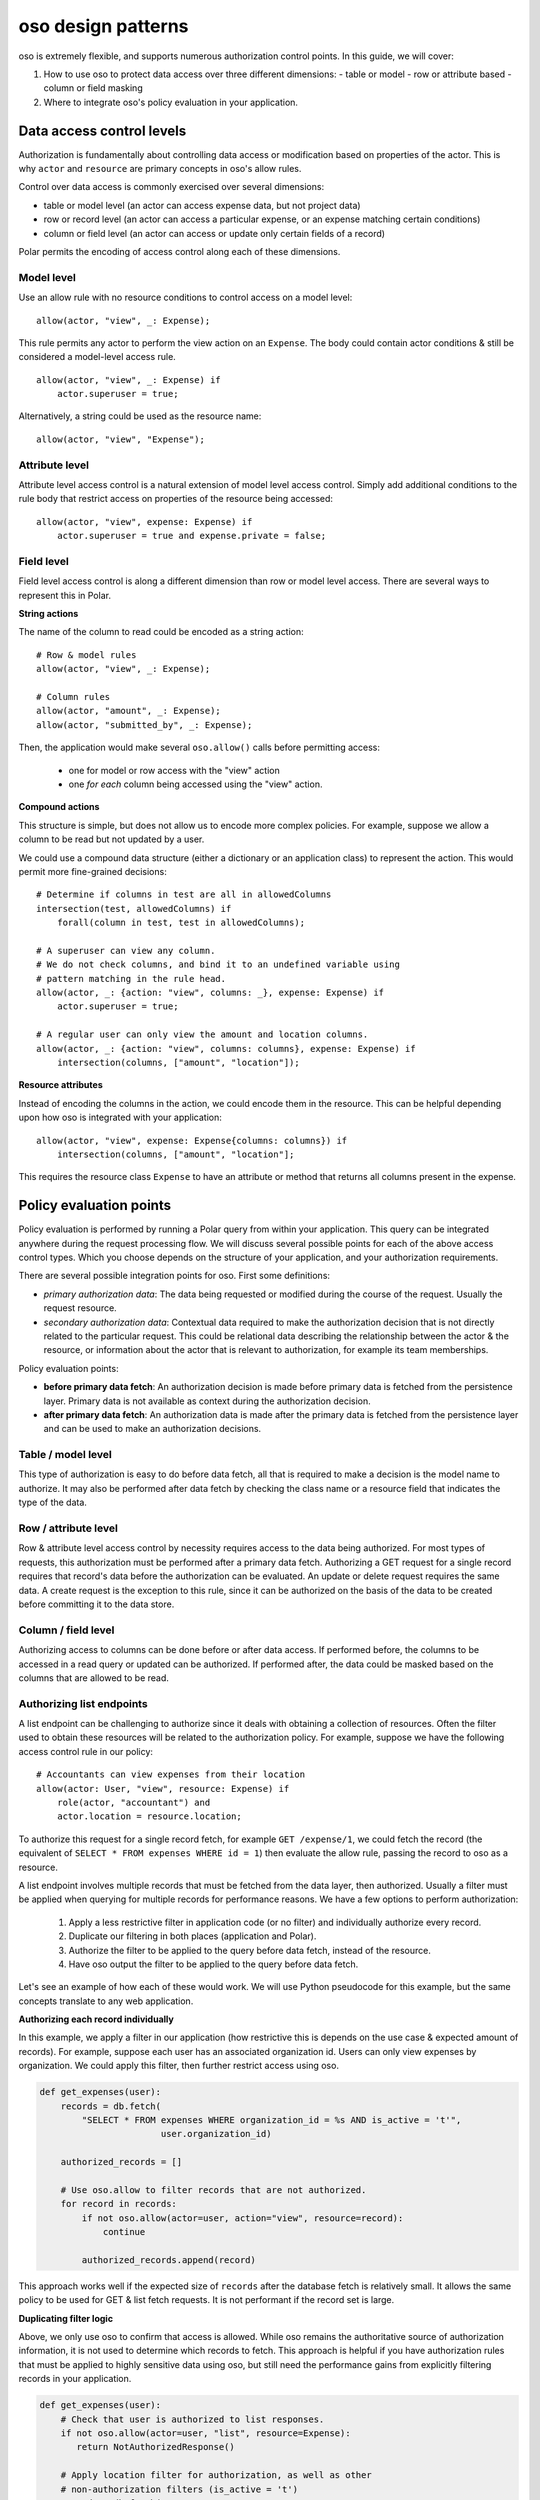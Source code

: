 ===================
oso design patterns
===================

.. highlight:: polar

oso is extremely flexible, and supports numerous authorization control points.  In this guide, we
will cover:

1. How to use oso to protect data access over three different dimensions:
   - table or model
   - row or attribute based
   - column or field masking
2. Where to integrate oso's policy evaluation in your application.


Data access control levels
==========================

Authorization is fundamentally about controlling data access or modification
based on properties of the actor. This is why ``actor`` and ``resource`` are
primary concepts in oso's allow rules.

Control over data access is commonly exercised over several dimensions:

- table or model level (an actor can access expense data, but not project data)
- row or record level (an actor can access a particular expense, or an expense
  matching certain conditions)
- column or field level (an actor can access or update only certain fields of a
  record)

Polar permits the encoding of access control along each of these dimensions.

Model level
-----------

Use an allow rule with no resource conditions to control access on a model level::

    allow(actor, "view", _: Expense);

This rule permits any actor to perform the view action on an ``Expense``. The
body could contain actor conditions & still be considered a model-level access
rule.

::

    allow(actor, "view", _: Expense) if
        actor.superuser = true;

Alternatively, a string could be used as the resource name::

    allow(actor, "view", "Expense");

Attribute level
---------------

Attribute level access control is a natural extension of model level access
control. Simply add additional conditions to the rule body that restrict access
on properties of the resource being accessed::

    allow(actor, "view", expense: Expense) if
        actor.superuser = true and expense.private = false;

Field level
-----------

Field level access control is along a different dimension than row or model
level access. There are several ways to represent this in Polar.

**String actions**

The name of the column to read could be encoded as a string action::

    # Row & model rules
    allow(actor, "view", _: Expense);

    # Column rules
    allow(actor, "amount", _: Expense);
    allow(actor, "submitted_by", _: Expense);

Then, the application would make several ``oso.allow()`` calls before permitting
access:

    - one for model or row access with the "view" action
    - one *for each* column being accessed using the "view" action.

**Compound actions**

This structure is simple, but does not allow us to encode more complex policies.
For example, suppose we allow a column to be read but not updated by a user.

We could use a compound data structure (either a dictionary or an application
class) to represent the action.  This would permit more fine-grained decisions::

    # Determine if columns in test are all in allowedColumns
    intersection(test, allowedColumns) if
        forall(column in test, test in allowedColumns);

    # A superuser can view any column.
    # We do not check columns, and bind it to an undefined variable using
    # pattern matching in the rule head.
    allow(actor, _: {action: "view", columns: _}, expense: Expense) if
        actor.superuser = true;

    # A regular user can only view the amount and location columns.
    allow(actor, _: {action: "view", columns: columns}, expense: Expense) if
        intersection(columns, ["amount", "location"]);

**Resource attributes**

Instead of encoding the columns in the action, we could encode them in the
resource. This can be helpful depending upon how oso is integrated with your
application::

    allow(actor, "view", expense: Expense{columns: columns}) if
        intersection(columns, ["amount", "location"];

This requires the resource class ``Expense`` to have an attribute or method that
returns all columns present in the expense.

Policy evaluation points
========================

Policy evaluation is performed by running a Polar query from within your
application.  This query can be integrated anywhere during the request
processing flow. We will discuss several possible points for each of the above
access control types.  Which you choose depends on the structure of your
application, and your authorization requirements.

There are several possible integration points for oso.  First some definitions:

- *primary authorization data*: The data being requested or modified during the
  course of the request.  Usually the request resource.
- *secondary authorization data*: Contextual data required to make the
  authorization decision that is not directly related to the particular request.
  This could be relational data describing the relationship between the actor &
  the resource, or information about the actor that is relevant to
  authorization, for example its team memberships.

Policy evaluation points:

- **before primary data fetch**: An authorization decision is made before
  primary data is fetched from the persistence layer. Primary data is not
  available as context during the authorization decision.
- **after primary data fetch**: An authorization data is made after the primary
  data is fetched from the persistence layer and can be used to make an
  authorization decisions.

Table / model level
-------------------

This type of authorization is easy to do before data fetch, all that is required
to make a decision is the model name to authorize.  It may also be performed
after data fetch by checking the class name or a resource field that indicates
the type of the data.

Row / attribute level
---------------------

Row & attribute level access control by necessity requires access to the data
being authorized. For most types of requests, this authorization must be
performed after a primary data fetch. Authorizing a GET request for a single record
requires that record's data before the authorization can be evaluated. An update
or delete request requires the same data.  A create request is the exception
to this rule, since it can be authorized on the basis of the data to be created
before committing it to the data store.

Column / field level
--------------------

Authorizing access to columns can be done before or after data access. If
performed before, the columns to be accessed in a read query or updated can be
authorized.  If performed after, the data could be masked based on the columns
that are allowed to be read.

Authorizing list endpoints
--------------------------

A list endpoint can be challenging to authorize since it deals with obtaining
a collection of resources.  Often the filter used to obtain these resources will
be related to the authorization policy.  For example, suppose we have the following
access control rule in our policy::

    # Accountants can view expenses from their location
    allow(actor: User, "view", resource: Expense) if
        role(actor, "accountant") and
        actor.location = resource.location;

To authorize this request for a single record fetch, for example
``GET /expense/1``, we could fetch the record (the equivalent of
``SELECT * FROM expenses WHERE id = 1``) then evaluate the allow rule, passing
the record to oso as a resource.

A list endpoint involves multiple records that must be fetched from the data
layer, then authorized. Usually a filter must be applied when querying for
multiple records for performance reasons. We have a few options to perform
authorization:

    1. Apply a less restrictive filter in application code (or no filter) and
       individually authorize every record.
    2. Duplicate our filtering in both places (application and Polar).
    3. Authorize the filter to be applied to the query before data fetch,
       instead of the resource.
    4. Have oso output the filter to be applied to the query before data fetch.

Let's see an example of how each of these would work. We will use Python
pseudocode for this example, but the same concepts translate to any web application.

**Authorizing each record individually**

In this example, we apply a filter in our application (how restrictive this is
depends on the use case & expected amount of records).  For example, suppose each
user has an associated organization id.  Users can only view expenses by
organization.  We could apply this filter, then further restrict access using oso.


.. code-block:: python

    def get_expenses(user):
        records = db.fetch(
            "SELECT * FROM expenses WHERE organization_id = %s AND is_active = 't'",
                           user.organization_id)

        authorized_records = []

        # Use oso.allow to filter records that are not authorized.
        for record in records:
            if not oso.allow(actor=user, action="view", resource=record):
                continue

            authorized_records.append(record)

This approach works well if the expected size of ``records`` after the database
fetch is relatively small.  It allows the same policy to be used for GET & list
fetch requests.  It is not performant if the record set is large.

**Duplicating filter logic**

Above, we only use oso to confirm that access is allowed.  While oso
remains the authoritative source of authorization information, it is not used
to determine which records to fetch.  This approach is helpful if you have
authorization rules that must be applied to highly sensitive data using oso,
but still need the performance gains from explicitly filtering records
in your application.

.. todo::
    Below example doesn't actually work because a class does not match a
    rule (only an instance will).

.. code-block:: python

    def get_expenses(user):
        # Check that user is authorized to list responses.
        if not oso.allow(actor=user, "list", resource=Expense):
           return NotAuthorizedResponse()

        # Apply location filter for authorization, as well as other
        # non-authorization filters (is_active = 't')
        records = db.fetch(
            "SELECT * FROM expenses WHERE location_id = %s AND is_active = 't'",
            user.location_id)

        # Use oso.allow to *confirm* that records are authorized.
        for record in records:
            if not oso.allow(actor=user, action="view", resource=record):
                if DEBUG:
                    # In debug mode, this is a programming error.
                    # The logic in oso should be kept in sync with the filters
                    # in the above query.
                    assert False

                raise NotAuthorizedResponse()

For the above example, we add the following to our policy::

    # Accountants can list expenses
    allow(actor: User, "list", resource: Expense) if
        role(actor, "accountant");

This takes the role check portion from the ``view`` rule and allows us to apply
it separately, before we authorize the query. This means we don't need to fetch
expenses when the request would ultimately be denied because the role is not
allowed to list expenses.  The second ``oso.allow()`` call confirms that the
filter applied in the database fetch produces records that are allowed by the
access policy.  With this approach, the policy and database fetch logic is
duplicative and must be manually kept in sync by developer.  To aid with this,
we add an assertion in debug mode.

**Authorizing the filter to be applied, instead of the resource**

Instead of duplicating logic in oso and our application, we could authorize the
request filter.

.. code-block:: python

    def get_expenses(user):
        # Check that user is authorized to list responses.
        if not oso.allow(actor=user, "list", resource=Expense):
           return NotAuthorizedResponse()

        # Structured format representing WHERE clauses.
        # In an ORM, we might use the ORM's native query construction objects
        # to represent this.
        auth_filters = [
            ("location_id", "=", user.location_id)
        ]

        # Use ``query_pred`` to evaluate a rule that authorizes the filter.
        if not oso.query_pred("allow_filter", user, "view", Expense, auth_filters):
            return NotAuthorizedResponse()

        # This function converts our structured filter into a SQL WHERE statement
        # for execution.  If we are using an ORM this would be performed by the ORM.
        where, params = filters_to_sql(auth_filters)

        records = db.fetch(f"SELECT * FROM expenses WHERE {where} AND is_active = 't'",
                           params)

        # No additional authorization of records is needed since we checked the query.

.. todo::
    We have no way to expect an Expense class as a specializer. We may need
    some syntax for that.

.. todo::
    It would be nice if the filter structure can actually be evaluated
    by Polar for "view" queries, but that would require some complicated
    metaprogramming type stuff, or at least a getattr style predicate.

To support this structure, our Polar policy would look something like::

    # Accountants can list expenses
    allow(actor: User, "list", resource: Expense) if
        role(actor, "accountant");

    # A set of filters is allowed for a view request as long as it
    # restricts the location id properly.
    allow_filter(actor, "view", resource_type: Expense, filters) if
        ["location_id", "=", actor.location_id] in filters;

While we have abstracted the policy slightly further and no longer need
as many ``oso.allow()`` checks to complete the request, so must keep
the filter in sync between oso and our code. Instead, we can make oso the
authoritative source query filters that perform authorization.

**Have oso output the filter**

This is a similar structure to above, but instead the authorization filter is
stored in Polar.  This structure can simplify application code, and allows for
filters that are conditional on other attributes. For example, our policy for
"view" could contain the additional rule

.. code-block:: polar
    :emphasize-lines: 1-3

    # Users can view expenses they submitted
    allow(actor: User, "view", resource: Expense) if
        resource.submitted_by = actor.name;

    # Accountants can view expenses from their location
    allow(actor: User, "view", resource: Expense) if
        role(actor, "accountant") and
        actor.location = resource.location;

We could instead refactor these rules so that they operate on filters::

    allow_with_filter(actor: User, "view", resource: Expense, filters) if
        filters = ["submitted_by", "=", actor.name];

    allow_with_filter(actor: User, "view", resource: Expense, filters) if
        role(actor, "accountant") and
        filters = ["location", "=", actor.location];

Now, in our app:

.. code-block:: python

    def get_expenses(user):
        # Get authorization filters from oso
        filters = oso.query_pred(
            "allow_with_filter", actor, "view", resource, Variable("filters"))

        # There may be multiple allow rules that matched, so we iterate over all
        # of them.  In the above example, every user can view expenses they submitted,
        # and accountants and view those in the same location as them.
        authorized_records = []
        for filter_set in filters.results:
            # This is the same conversion function from earlier.
            where, params = filters_to_sql(filter_set)
            records = db.fetch(
                f"SELECT * FROM expenses WHERE {where} AND is_active = 't'",
                params)

            authorized_records += records

        # No further authorization is necessary.

This approach results in simpler authorization code, and the policy is truly
in full control of authorization.  It can be modified independently from
application code, without any duplication.

Conclusion
----------

In this guide, we covered the various access control levels
(model, attribute & field) and showed you how to integrate oso in your application
at various spots. We then covered list endpoints -- which are often difficult to
write complex authorization for -- in detail. We discussed several potential
techniques for structuring a policy that handles these types of requests.

.. todo::
    what to read next
